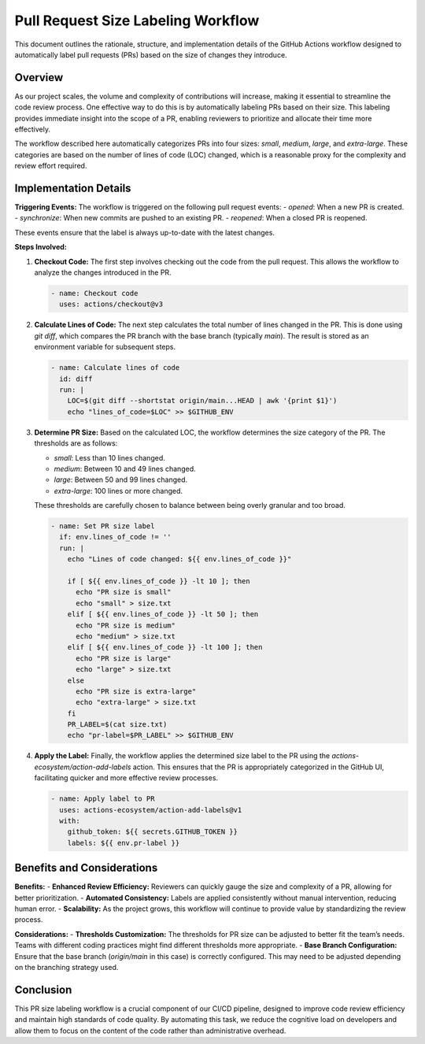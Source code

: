======================================
Pull Request Size Labeling Workflow
======================================

This document outlines the rationale, structure, and implementation details of the GitHub Actions workflow designed to automatically label pull requests (PRs) based on the size of changes they introduce.

Overview
--------

As our project scales, the volume and complexity of contributions will increase, making it essential to streamline the code review process. One effective way to do this is by automatically labeling PRs based on their size. This labeling provides immediate insight into the scope of a PR, enabling reviewers to prioritize and allocate their time more effectively.

The workflow described here automatically categorizes PRs into four sizes: `small`, `medium`, `large`, and `extra-large`. These categories are based on the number of lines of code (LOC) changed, which is a reasonable proxy for the complexity and review effort required.

Implementation Details
-----------------------

**Triggering Events:**
The workflow is triggered on the following pull request events:
- `opened`: When a new PR is created.
- `synchronize`: When new commits are pushed to an existing PR.
- `reopened`: When a closed PR is reopened.

These events ensure that the label is always up-to-date with the latest changes.

**Steps Involved:**

1. **Checkout Code:**
   The first step involves checking out the code from the pull request. This allows the workflow to analyze the changes introduced in the PR.

   .. code-block:: yaml

      - name: Checkout code
        uses: actions/checkout@v3

2. **Calculate Lines of Code:**
   The next step calculates the total number of lines changed in the PR. This is done using `git diff`, which compares the PR branch with the base branch (typically `main`). The result is stored as an environment variable for subsequent steps.

   .. code-block:: yaml

      - name: Calculate lines of code
        id: diff
        run: |
          LOC=$(git diff --shortstat origin/main...HEAD | awk '{print $1}')
          echo "lines_of_code=$LOC" >> $GITHUB_ENV

3. **Determine PR Size:**
   Based on the calculated LOC, the workflow determines the size category of the PR. The thresholds are as follows:

   - `small`: Less than 10 lines changed.
   - `medium`: Between 10 and 49 lines changed.
   - `large`: Between 50 and 99 lines changed.
   - `extra-large`: 100 lines or more changed.

   These thresholds are carefully chosen to balance between being overly granular and too broad.

   .. code-block:: yaml

      - name: Set PR size label
        if: env.lines_of_code != ''
        run: |
          echo "Lines of code changed: ${{ env.lines_of_code }}"

          if [ ${{ env.lines_of_code }} -lt 10 ]; then
            echo "PR size is small"
            echo "small" > size.txt
          elif [ ${{ env.lines_of_code }} -lt 50 ]; then
            echo "PR size is medium"
            echo "medium" > size.txt
          elif [ ${{ env.lines_of_code }} -lt 100 ]; then
            echo "PR size is large"
            echo "large" > size.txt
          else
            echo "PR size is extra-large"
            echo "extra-large" > size.txt
          fi
          PR_LABEL=$(cat size.txt)
          echo "pr-label=$PR_LABEL" >> $GITHUB_ENV

4. **Apply the Label:**
   Finally, the workflow applies the determined size label to the PR using the `actions-ecosystem/action-add-labels` action. This ensures that the PR is appropriately categorized in the GitHub UI, facilitating quicker and more effective review processes.

   .. code-block:: yaml

      - name: Apply label to PR
        uses: actions-ecosystem/action-add-labels@v1
        with:
          github_token: ${{ secrets.GITHUB_TOKEN }}
          labels: ${{ env.pr-label }}

Benefits and Considerations
----------------------------

**Benefits:**
- **Enhanced Review Efficiency:** Reviewers can quickly gauge the size and complexity of a PR, allowing for better prioritization.
- **Automated Consistency:** Labels are applied consistently without manual intervention, reducing human error.
- **Scalability:** As the project grows, this workflow will continue to provide value by standardizing the review process.

**Considerations:**
- **Thresholds Customization:** The thresholds for PR size can be adjusted to better fit the team’s needs. Teams with different coding practices might find different thresholds more appropriate.
- **Base Branch Configuration:** Ensure that the base branch (`origin/main` in this case) is correctly configured. This may need to be adjusted depending on the branching strategy used.

Conclusion
----------

This PR size labeling workflow is a crucial component of our CI/CD pipeline, designed to improve code review efficiency and maintain high standards of code quality. By automating this task, we reduce the cognitive load on developers and allow them to focus on the content of the code rather than administrative overhead.

